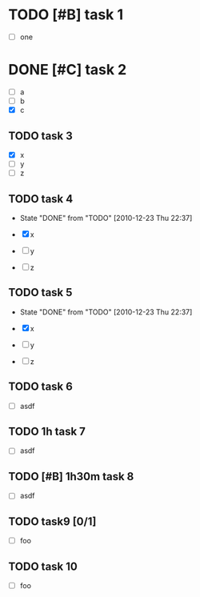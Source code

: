* TODO [#B] task 1

  - [ ] one

* DONE [#C] task 2
  SCHEDULED: <2010-12-24 Fri>

  - [ ] a
  - [ ] b
  - [X] c

** TODO task 3
  DEADLINE: <2010-12-21 Tue 12:30>

  - [X] x
  - [ ] y
  - [ ] z


** TODO task 4
  DEADLINE: <2010-12-22 Wed 12:30 +1d>
  - State "DONE"       from "TODO"       [2010-12-23 Thu 22:37]

  - [X] x
  - [ ] y
  - [ ] z


** TODO task 5
  DEADLINE: <2010-12-22 Wed 12:30 .+1d>
  - State "DONE"       from "TODO"       [2010-12-23 Thu 22:37]

  - [X] x
  - [ ] y
  - [ ] z

** TODO task 6
   SCHEDULED: <2011-01-02 Sun +1w>

  - [ ] asdf


** TODO 1h task 7
   SCHEDULED: <2011-01-02 Sun +1w>

  - [ ] asdf


** TODO [#B] 1h30m task 8
   SCHEDULED: <2011-01-02 Sun +1w>

  - [ ] asdf

** TODO task9 [0/1]

  - [ ] foo

** TODO task 10
   DEADLINE: <2011-06-20 Mon> SCHEDULED: <2011-06-17 Fri>

  - [ ] foo


